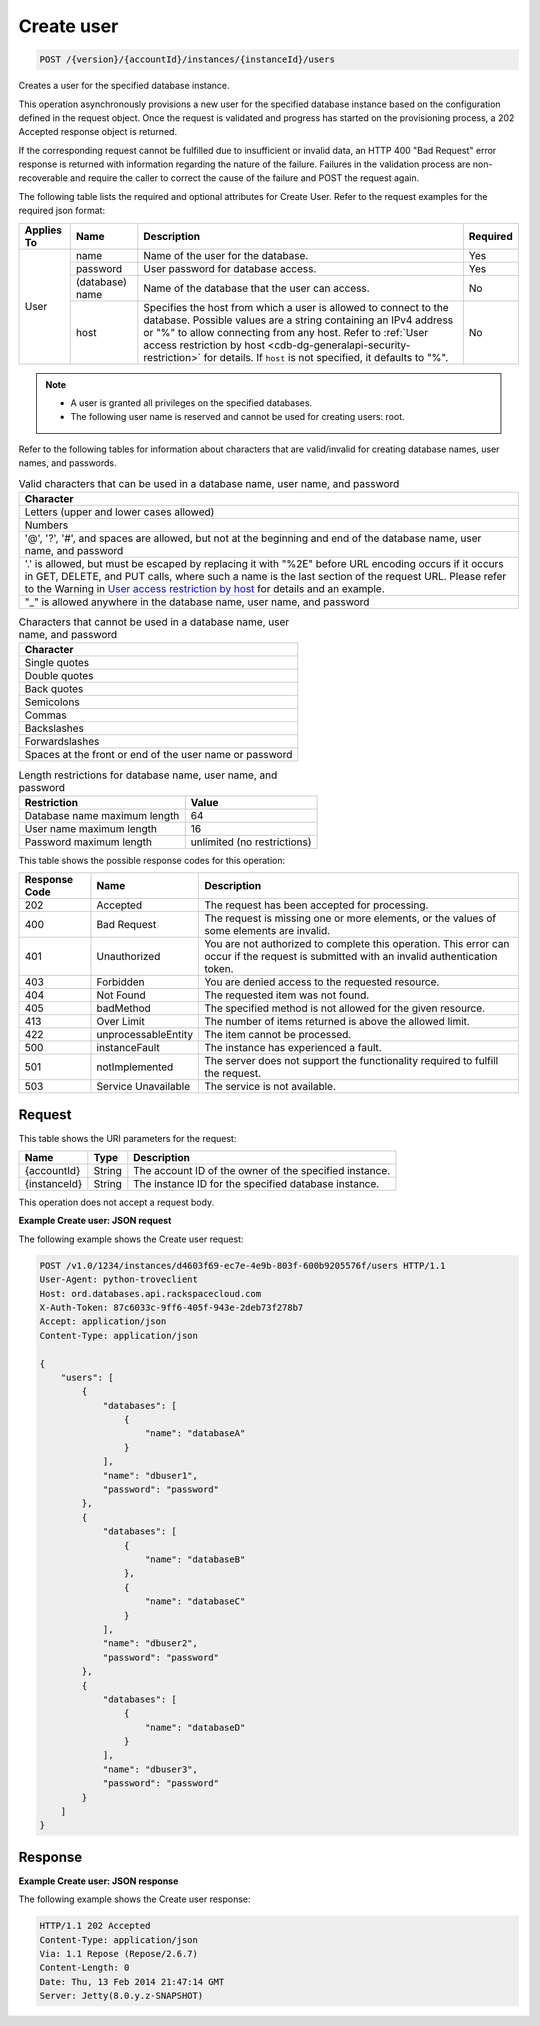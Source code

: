 
.. THIS OUTPUT IS GENERATED FROM THE WADL. DO NOT EDIT.

.. _post-create-user-version-accountid-instances-instanceid-users:

Create user
^^^^^^^^^^^^^^^^^^^^^^^^^^^^^^^^^^^^^^^^^^^^^^^^^^^^^^^^^^^^^^^^^^^^^^^^^^^^^^^^

.. code::

    POST /{version}/{accountId}/instances/{instanceId}/users

Creates a user for the specified database instance.

This operation asynchronously provisions a new user for the specified database instance based on the configuration defined in the request object. Once the request is validated and progress has started on the provisioning process, a 202 Accepted response object is returned.

If the corresponding request cannot be fulfilled due to insufficient or invalid data, an HTTP 400 "Bad Request" error response is returned with information regarding the nature of the failure. Failures in the validation process are non-recoverable and require the caller to correct the cause of the failure and POST the request again.

The following table lists the required and optional attributes for Create User. Refer to the request examples for the required json format:

.. table:: Required and optional attributes for Create user

+------------+-----------------+------------------------------------------------+----------+
| Applies To | Name            | Description                                    | Required |
+============+=================+================================================+==========+
| User       | name            | Name of the user for the database.             | Yes      |
|            +-----------------+------------------------------------------------+----------+
|            | password        | User password for database access.             | Yes      |
|            +-----------------+------------------------------------------------+----------+
|            | (database) name | Name of the database that the user can access. | No       |
|            +-----------------+------------------------------------------------+----------+
|            | host            | Specifies the host from which a user is        | No       |
|            |                 | allowed to connect to the database. Possible   |          |
|            |                 | values are a string containing an IPv4         |          |
|            |                 | address or "%" to allow connecting from any    |          |
|            |                 | host. Refer to :ref:`User access restriction by|          |
|            |                 | host <cdb-dg-generalapi-security-restriction>` |          |
|            |                 | for details. If ``host`` is not specified, it  |          |
|            |                 | defaults to "%".                               |          |
+------------+-----------------+------------------------------------------------+----------+
    

.. note::
   
   
   *  A user is granted all privileges on the specified databases.
   *  The following user name is reserved and cannot be used for creating users: root.
   
   
   

Refer to the following tables for information about characters that are valid/invalid for creating database names, user names, and passwords.

.. table:: Valid characters that can be used in a database name, user name, and password

    
    +------------------------------------------------------------------------------+
    |Character                                                                     |
    +==============================================================================+
    |Letters (upper and lower cases allowed)                                       |
    +------------------------------------------------------------------------------+
    |Numbers                                                                       |
    +------------------------------------------------------------------------------+
    |'@', '?', '#', and spaces are allowed, but not at the beginning and end of    |
    |the database name, user name, and password                                    |
    +------------------------------------------------------------------------------+
    |'.' is allowed, but must be escaped by replacing it with "%2E" before URL     |
    |encoding occurs if it occurs in GET, DELETE, and PUT calls, where such a name |
    |is the last section of the request URL. Please refer to the Warning in `User  |
    |access restriction by host <http://docs.rackspace.com/cdb/api/v1.0/cdb-       |
    |devguide/content/user_access_restrict_by_host-dle387.html>`__ for details and |
    |an example.                                                                   |
    +------------------------------------------------------------------------------+
    |"_" is allowed anywhere in the database name, user name, and password         |
    +------------------------------------------------------------------------------+
    

.. table:: Characters that cannot be used in a database name, user name, and password

    
    +------------------------------------------------------------------------------+
    |Character                                                                     |
    +==============================================================================+
    |Single quotes                                                                 |
    +------------------------------------------------------------------------------+
    |Double quotes                                                                 |
    +------------------------------------------------------------------------------+
    |Back quotes                                                                   |
    +------------------------------------------------------------------------------+
    |Semicolons                                                                    |
    +------------------------------------------------------------------------------+
    |Commas                                                                        |
    +------------------------------------------------------------------------------+
    |Backslashes                                                                   |
    +------------------------------------------------------------------------------+
    |Forwardslashes                                                                |
    +------------------------------------------------------------------------------+
    |Spaces at the front or end of the user name or password                       |
    +------------------------------------------------------------------------------+
    

.. table:: Length restrictions for database name, user name, and password

    
    +---------------------------------------+--------------------------------------+
    |Restriction                            |Value                                 |
    +=======================================+======================================+
    |Database name maximum length           |64                                    |
    +---------------------------------------+--------------------------------------+
    |User name maximum length               |16                                    |
    +---------------------------------------+--------------------------------------+
    |Password maximum length                |unlimited (no restrictions)           |
    +---------------------------------------+--------------------------------------+
    



This table shows the possible response codes for this operation:


+--------------------------+-------------------------+-------------------------+
|Response Code             |Name                     |Description              |
+==========================+=========================+=========================+
|202                       |Accepted                 |The request has been     |
|                          |                         |accepted for processing. |
+--------------------------+-------------------------+-------------------------+
|400                       |Bad Request              |The request is missing   |
|                          |                         |one or more elements, or |
|                          |                         |the values of some       |
|                          |                         |elements are invalid.    |
+--------------------------+-------------------------+-------------------------+
|401                       |Unauthorized             |You are not authorized   |
|                          |                         |to complete this         |
|                          |                         |operation. This error    |
|                          |                         |can occur if the request |
|                          |                         |is submitted with an     |
|                          |                         |invalid authentication   |
|                          |                         |token.                   |
+--------------------------+-------------------------+-------------------------+
|403                       |Forbidden                |You are denied access to |
|                          |                         |the requested resource.  |
+--------------------------+-------------------------+-------------------------+
|404                       |Not Found                |The requested item was   |
|                          |                         |not found.               |
+--------------------------+-------------------------+-------------------------+
|405                       |badMethod                |The specified method is  |
|                          |                         |not allowed for the      |
|                          |                         |given resource.          |
+--------------------------+-------------------------+-------------------------+
|413                       |Over Limit               |The number of items      |
|                          |                         |returned is above the    |
|                          |                         |allowed limit.           |
+--------------------------+-------------------------+-------------------------+
|422                       |unprocessableEntity      |The item cannot be       |
|                          |                         |processed.               |
+--------------------------+-------------------------+-------------------------+
|500                       |instanceFault            |The instance has         |
|                          |                         |experienced a fault.     |
+--------------------------+-------------------------+-------------------------+
|501                       |notImplemented           |The server does not      |
|                          |                         |support the              |
|                          |                         |functionality required   |
|                          |                         |to fulfill the request.  |
+--------------------------+-------------------------+-------------------------+
|503                       |Service Unavailable      |The service is not       |
|                          |                         |available.               |
+--------------------------+-------------------------+-------------------------+


Request
""""""""""""""""




This table shows the URI parameters for the request:

+--------------------------+-------------------------+-------------------------+
|Name                      |Type                     |Description              |
+==========================+=========================+=========================+
|{accountId}               |String                   |The account ID of the    |
|                          |                         |owner of the specified   |
|                          |                         |instance.                |
+--------------------------+-------------------------+-------------------------+
|{instanceId}              |String                   |The instance ID for the  |
|                          |                         |specified database       |
|                          |                         |instance.                |
+--------------------------+-------------------------+-------------------------+





This operation does not accept a request body.




**Example Create user: JSON request**


The following example shows the Create user request:

.. code::

   POST /v1.0/1234/instances/d4603f69-ec7e-4e9b-803f-600b9205576f/users HTTP/1.1
   User-Agent: python-troveclient
   Host: ord.databases.api.rackspacecloud.com
   X-Auth-Token: 87c6033c-9ff6-405f-943e-2deb73f278b7
   Accept: application/json
   Content-Type: application/json
   
   {
       "users": [
           {
               "databases": [
                   {
                       "name": "databaseA"
                   }
               ], 
               "name": "dbuser1", 
               "password": "password"
           }, 
           {
               "databases": [
                   {
                       "name": "databaseB"
                   }, 
                   {
                       "name": "databaseC"
                   }
               ], 
               "name": "dbuser2", 
               "password": "password"
           }, 
           {
               "databases": [
                   {
                       "name": "databaseD"
                   }
               ], 
               "name": "dbuser3", 
               "password": "password"
           }
       ]
   }
   





Response
""""""""""""""""










**Example Create user: JSON response**


The following example shows the Create user response:

.. code::

   HTTP/1.1 202 Accepted
   Content-Type: application/json
   Via: 1.1 Repose (Repose/2.6.7)
   Content-Length: 0
   Date: Thu, 13 Feb 2014 21:47:14 GMT
   Server: Jetty(8.0.y.z-SNAPSHOT)
   




